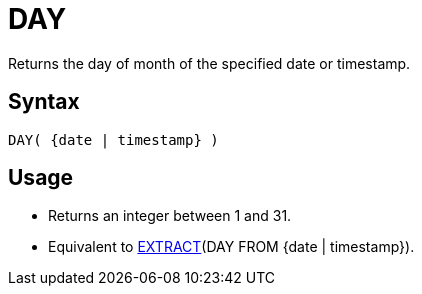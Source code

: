 ////
Licensed to the Apache Software Foundation (ASF) under one
or more contributor license agreements.  See the NOTICE file
distributed with this work for additional information
regarding copyright ownership.  The ASF licenses this file
to you under the Apache License, Version 2.0 (the
"License"); you may not use this file except in compliance
with the License.  You may obtain a copy of the License at
  http://www.apache.org/licenses/LICENSE-2.0
Unless required by applicable law or agreed to in writing,
software distributed under the License is distributed on an
"AS IS" BASIS, WITHOUT WARRANTIES OR CONDITIONS OF ANY
KIND, either express or implied.  See the License for the
specific language governing permissions and limitations
under the License.
////
= DAY

Returns the day of month of the specified date or timestamp.
		
== Syntax
----
DAY( {date | timestamp} )
----

== Usage

* Returns an integer between 1 and 31.
* Equivalent to xref:extract.adoc[EXTRACT](DAY FROM {date | timestamp}).
